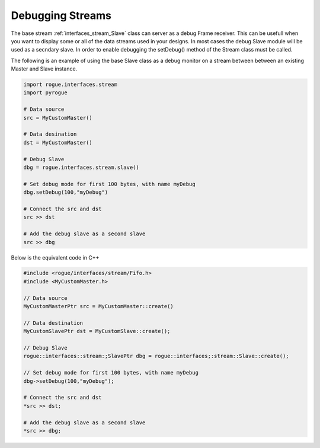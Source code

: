 .. _interfaces_stream_debug_streams:

=================
Debugging Streams
=================

The base stream :ref:`interfaces_stream_Slave` class can server as a debug Frame receiver. This can
be usefull when you want to display some or all of the data streams used in your designs. In most
cases the debug Slave module will be used as a secndary slave. In order to enable debugging the setDebug()
method of the Stream class must be called. 

The following is an example of using the base Slave class as a debug monitor on a stream between 
between an existing Master and Slave instance.

.. code-block:: python

   import rogue.interfaces.stream
   import pyrogue

   # Data source
   src = MyCustomMaster()

   # Data desination
   dst = MyCustomMaster()

   # Debug Slave
   dbg = rogue.interfaces.stream.slave()

   # Set debug mode for first 100 bytes, with name myDebug
   dbg.setDebug(100,"myDebug")

   # Connect the src and dst
   src >> dst

   # Add the debug slave as a second slave
   src >> dbg

Below is the equivalent code in C++

.. code-block:: c

   #include <rogue/interfaces/stream/Fifo.h>
   #include <MyCustomMaster.h>

   // Data source
   MyCustomMasterPtr src = MyCustomMaster::create()

   // Data destination
   MyCustomSlavePtr dst = MyCustomSlave::create();

   // Debug Slave
   rogue::interfaces::stream:;SlavePtr dbg = rogue::interfaces;:stream::Slave::create();

   // Set debug mode for first 100 bytes, with name myDebug
   dbg->setDebug(100,"myDebug");

   # Connect the src and dst
   *src >> dst;

   # Add the debug slave as a second slave
   *src >> dbg;


